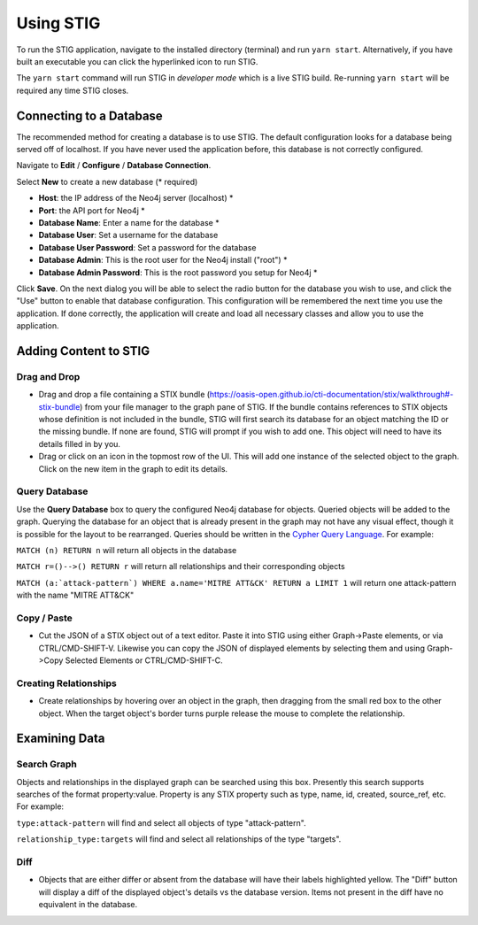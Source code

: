 Using STIG 
===========
To run the STIG application, navigate to the installed directory (terminal) and run ``yarn start``. Alternatively, if you have built an executable you can click the hyperlinked icon to run STIG.

The ``yarn start`` command will run STIG in `developer mode` which is a live STIG build. Re-running ``yarn start`` will be required any time STIG closes.

Connecting to a Database
^^^^^^^^^^^^^^^^^^^^^^^^^

.. image:: db-gif.gif

The recommended method for creating a database is to use STIG. The default configuration looks for a database being served off of localhost. If you have never used the application before, this database is not correctly configured.

.. note: Make sure Neo4j is running before attempting to connect STIG to the database.

Navigate to **Edit** / **Configure** / **Database Connection**.

.. raw:: html

    <style> .red {color:red} </style>

.. role:: red

Select **New** to create a new database (:red:`* required`)

* **Host**: the IP address of the Neo4j server (localhost) :red:`*` 
* **Port**: the API port for Neo4j :red:`*` 
* **Database Name**: Enter a name for the database :red:`*` 
* **Database User**: Set a username for the database
* **Database User Password**: Set a password for the database
* **Database Admin**: This is the root user for the Neo4j install ("root") :red:`*` 
* **Database Admin Password**: This is the root password you setup for Neo4j :red:`*` 


Click **Save**.
On the next dialog you will be able to select the radio button for the database you wish to use, and click the "Use" button to enable that database configuration. This configuration will be remembered the next time you use the application. If done correctly, the application will create and load all necessary classes and allow you to use the application.

Adding Content to STIG 
^^^^^^^^^^^^^^^^^^^^^^

.. image:: importbundle.gif

Drag and Drop 
------------------
- Drag and drop a file containing a STIX bundle (https://oasis-open.github.io/cti-documentation/stix/walkthrough#-stix-bundle) from your file manager to the graph pane of STIG. If the bundle contains references to STIX objects whose definition is not included in the bundle, STIG will first search its database for an object matching the ID or the missing bundle.  If none are found, STIG will prompt if you wish to add one.  This object will need to have its details filled in by you.

- Drag or click on an icon in the topmost row of the UI.  This will add one instance of the selected object to the graph.  Click on the new item in the graph to edit its details.

Query Database
-----------------
Use the **Query Database** box to query the configured Neo4j database for objects. Queried objects will be added to the graph. Querying the database for an object that is already present in the graph may not have any visual effect, though it is possible for the layout to be rearranged. Queries should be written in the `Cypher Query Language <https://neo4j.com/docs/cypher-manual/current/introduction/>`_. For example:

``MATCH (n) RETURN n`` will return all objects in the database

``MATCH r=()-->() RETURN r`` will return all relationships and their corresponding objects

``MATCH (a:`attack-pattern`) WHERE a.name='MITRE ATT&CK' RETURN a LIMIT 1`` will return one attack-pattern with the name "MITRE ATT&CK"

Copy / Paste 
-----------------
- Cut the JSON of a STIX object out of a text editor.  Paste it into STIG using either Graph->Paste elements, or via CTRL/CMD-SHIFT-V.  Likewise you can copy the JSON of displayed elements by selecting them and using Graph->Copy Selected Elements or CTRL/CMD-SHIFT-C.

Creating Relationships 
----------------------
- Create relationships by hovering over an object in the graph, then dragging from the small red box to the other object.  When the target object's border turns purple release the mouse to complete the relationship.

Examining Data
^^^^^^^^^^^^^^^^^^

Search Graph
---------------
Objects and relationships in the displayed graph can be searched using this box. Presently this search supports searches of the format property:value. Property is any STIX property such as type, name, id, created, source_ref, etc. For example:

``type:attack-pattern`` will find and select all objects of type "attack-pattern".

``relationship_type:targets`` will find and select all relationships of the type "targets".

Diff 
----------
- Objects that are either differ or absent from the database will have their labels highlighted yellow.  The "Diff" button will display a diff of the displayed object's details vs the database version.  Items not present in the diff have no equivalent in the database.